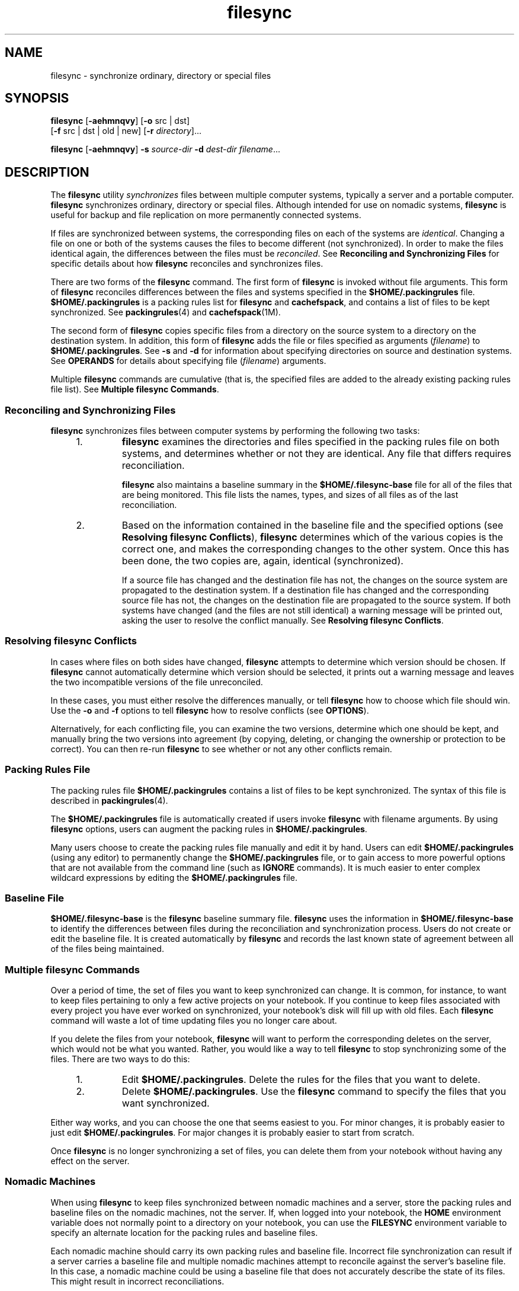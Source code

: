 '\" te
.\" Copyright (c) 1998 Sun Microsystems, Inc.  All Rights Reserved.
.\" Copyright (c) 2012-2013, J. Schilling
.\" Copyright (c) 2013, Andreas Roehler
.\" CDDL HEADER START
.\"
.\" The contents of this file are subject to the terms of the
.\" Common Development and Distribution License ("CDDL"), version 1.0.
.\" You may only use this file in accordance with the terms of version
.\" 1.0 of the CDDL.
.\"
.\" A full copy of the text of the CDDL should have accompanied this
.\" source.  A copy of the CDDL is also available via the Internet at
.\" http://www.opensource.org/licenses/cddl1.txt
.\"
.\" When distributing Covered Code, include this CDDL HEADER in each
.\" file and include the License file at usr/src/OPENSOLARIS.LICENSE.
.\" If applicable, add the following below this CDDL HEADER, with the
.\" fields enclosed by brackets "[]" replaced with your own identifying
.\" information: Portions Copyright [yyyy] [name of copyright owner]
.\"
.\" CDDL HEADER END
.TH filesync 1 "6 Nov 2000" "SunOS 5.11" "User Commands"
.SH NAME
filesync \- synchronize ordinary, directory or special files
.SH SYNOPSIS
.LP
.nf
\fBfilesync\fR [\fB-aehmnqvy\fR] [\fB-o\fR src | dst]
     [\fB-f\fR src | dst | old | new] [\fB-r\fR \fIdirectory\fR]...
.fi

.LP
.nf
\fBfilesync\fR [\fB-aehmnqvy\fR] \fB-s\fR \fIsource-dir\fR \fB-d\fR \fIdest-dir\fR \fIfilename\fR...
.fi

.SH DESCRIPTION
.sp
.LP
The
.BR filesync " utility "
.I synchronizes
files between multiple
computer systems, typically a server and a portable computer.
.B filesync
synchronizes ordinary, directory or special files. Although intended for use
on nomadic systems,
.B filesync
is useful for backup and file replication
on more permanently connected systems.
.sp
.LP
If files are synchronized between systems, the corresponding files on each
of the systems are
.IR identical .
Changing a file on one or both of the
systems causes the files to become different (not synchronized). In order to
make the files identical again, the differences between the files must be
.IR reconciled .
See
.B "Reconciling and Synchronizing Files"
for
specific details about how
.B filesync
reconciles and synchronizes
files.
.sp
.LP
There are two forms of the
.B filesync
command. The first form of
.B filesync
is invoked without file arguments. This form of
.B filesync
reconciles differences between the files and systems
specified in the
.B $HOME/.packingrules
file.
.B $HOME/.packingrules
is a packing rules list for
.B filesync
and
.BR cachefspack ,
and
contains a list of files to be kept synchronized. See
.BR packingrules (4)
and
.BR cachefspack (1M).
.sp
.LP
The second form of
.B filesync
copies specific files from a directory on
the source system to a directory on the destination system. In addition,
this form of
.B filesync
adds the file or files specified as arguments
.RI ( filename )
to
.BR $HOME/.packingrules .
See
.B -s
and
.B -d
for
information about specifying directories on source and destination systems.
See
.B OPERANDS
for details about specifying file
.RI ( filename )
arguments.
.sp
.LP
Multiple
.B filesync
commands are cumulative (that is, the specified
files are added to the already existing packing rules file list). See
.BR "Multiple filesync Commands" .
.SS "Reconciling and Synchronizing Files"
.sp
.LP
.B filesync
synchronizes files between computer systems by performing
the following two tasks:
.RS +4
.TP
1.
.B filesync
examines the directories and files specified in the packing
rules file on both systems, and determines whether or not they are
identical. Any file that differs requires reconciliation.
.sp
.B filesync
also maintains a baseline summary in the
.B $HOME/.filesync-base
file for all of the files that are being
monitored. This file lists the names, types, and sizes of all files as of
the last reconciliation.
.RE
.RS +4
.TP
2.
Based on the information contained in the baseline file and the specified
options (see
.BR "Resolving filesync Conflicts" ),
.B filesync
determines
which of the various copies is the correct one, and makes the corresponding
changes to the other system. Once this has been done, the two copies are,
again, identical (synchronized).
.sp
If a source file has changed and the destination file has not, the changes
on the source system are propagated to the destination system. If a
destination file has changed and the corresponding source file has not, the
changes on the destination file are propagated to the source system. If both
systems have changed (and the files are not still identical) a warning
message will be printed out, asking the user to resolve the conflict
manually. See
.BR "Resolving filesync Conflicts" .
.RE
.SS "Resolving filesync Conflicts"
.sp
.LP
In cases where files on both sides have changed,
.B filesync
attempts
to determine which version should be chosen. If
.B filesync
cannot
automatically determine which version should be selected, it prints out a
warning message and leaves the two incompatible versions of the file
unreconciled.
.sp
.LP
In these cases, you must either resolve the differences manually, or tell
.B filesync
how to choose which file should win. Use the
.B -o
and
.B -f
options to tell
.B filesync
how to resolve conflicts (see
.BR OPTIONS ).
.sp
.LP
Alternatively, for each conflicting file, you can examine the two versions,
determine which one should be kept, and manually bring the two versions into
agreement (by copying, deleting, or changing the ownership or protection to
be correct). You can then re-run
.B filesync
to see whether or not any
other conflicts remain.
.SS "Packing Rules File"
.sp
.LP
The packing rules file
.B $HOME/.packingrules
contains a list of files
to be kept synchronized. The syntax of this file is described in
.BR packingrules (4).
.sp
.LP
The
.B $HOME/.packingrules
file is automatically created if users invoke
.B filesync
with filename arguments. By using
.B filesync
options,
users can augment the packing rules in
.BR $HOME/.packingrules .
.sp
.LP
Many users choose to create the packing rules file manually and edit it by
hand. Users can edit
.B $HOME/.packingrules
(using any editor) to
permanently change the
.B $HOME/.packingrules
file, or to gain access to
more powerful options  that are not available from the command line (such as
.B IGNORE
commands). It is much easier to enter complex wildcard
expressions by editing the
.B $HOME/.packingrules
file.
.SS "Baseline File"
.sp
.LP
.B $HOME/.filesync-base
is the
.B filesync
baseline summary file.
.B filesync
uses the information in
.B $HOME/.filesync-base
to
identify the differences between files during the reconciliation and
synchronization process. Users do not create or edit the baseline file. It
is created automatically by
.B filesync
and records the last known state
of agreement between all of the files being maintained.
.SS "Multiple filesync Commands"
.sp
.LP
Over a period of time, the set of files you want to keep synchronized can
change. It is common, for instance, to want to keep files pertaining to only
a few active projects on your notebook. If you continue to keep files
associated with every project you have ever worked on synchronized, your
notebook's disk will fill up with old files. Each
.B filesync
command
will waste a lot of time updating files you no longer care about.
.sp
.LP
If you delete the files from your notebook,
.B filesync
will want to
perform the corresponding deletes on the server, which would not be what you
wanted. Rather, you would like a way to tell
.B filesync
to stop
synchronizing some of the files. There are two ways to do this:
.RS +4
.TP
1.
Edit
.BR $HOME/.packingrules .
Delete the rules for the files that you
want to delete.
.RE
.RS +4
.TP
2.
Delete
.BR $HOME/.packingrules .
Use the
.B filesync
command to
specify the files that you want synchronized.
.RE
.sp
.LP
Either way works, and you can choose the one that seems easiest to you. For
minor changes, it is probably easier to just edit
.BR $HOME/.packingrules .
For major changes it is probably easier to start from scratch.
.sp
.LP
Once
.B filesync
is no longer synchronizing a set of files, you can
delete them from your notebook without having any effect on the server.
.SS "Nomadic Machines"
.sp
.LP
When using
.B filesync
to keep files synchronized between nomadic
machines and a server, store the packing rules and baseline files on the
nomadic machines, not the server. If, when logged into your notebook, the
.B HOME
environment variable does not normally point to a directory on
your notebook, you can use the
.B FILESYNC
environment variable to
specify an alternate location for the packing rules and baseline files.
.sp
.LP
Each nomadic machine should carry its own packing rules and baseline file.
Incorrect file synchronization can result if a server carries a baseline
file and multiple nomadic machines attempt to reconcile against the server's
baseline file. In this case, a nomadic machine could be using a baseline
file that does not accurately describe the state of its files. This might
result in incorrect reconciliations.
.sp
.LP
To safeguard against the dangers associated with a single  baseline file
being shared by more than two machines,
.B filesync
adds a default rule
to each new packing rules file. This default rule prevents the packing
rules and  baseline files from being copied.
.SH OPTIONS
.sp
.LP
The following options are supported:
.sp
.ne 2
.mk
.na
.B -a
.ad
.RS 28n
.rt
Force the checking of Access Control Lists
.RB ( ACL s
)  and attempt to
make them agree for all new and changed files. If it is not possible to set
the
.B ACL
.RB "for a particular file, " filesync " stops " ACL 
synchronization for that file.
.sp
Some file systems do not support
.BR ACL "s . It is not possible to"
synchronize
.BR ACL s
between file systems that support \fBACL\fRs and
those that do not; attempting to do so will result in numerous error
messages.
.RE

.sp
.ne 2
.mk
.na
.BI -d " dest-dir"
.ad
.RS 28n
.rt
Specify the directory on the destination system into which
.I filename
is to be copied. Use with the
.BI -s " source-dir"
option and the
.I filename
operand. See
.B -s
and
.BR OPERANDS .
.RE

.sp
.ne 2
.mk
.na
.B -e
.ad
.RS 28n
.rt
Flag all differences. It may not be possible to resolve all conflicts
involving modes and ownership (unless
.B filesync
is being run with root
privileges). If you cannot change the ownership or protections on a file,
.B filesync
will normally ignore conflicts in ownership and protection.
If you specify the
.B -e
(everything must agree) flag, however,
.B filesync
will flag these differences.
.RE

.sp
.ne 2
.mk
.na
\fB-f src\fR | \fBdst\fR |
.B old
| \fBnew\fR
.ad
.RS 28n
.rt
The
.BR -f " option tells "
.B filesync
how to resolve conflicting
changes. If a file has been changed on both systems, and an
.B -f
option
has been specified,
.B filesync
will retain the changes made on the
favored system and discard the changes made on the unfavored system.
.sp
Specify
.B "-f src"
to favor the  source-system file. Specify
.B -f dst
to favor the destination-system file. Specify
.B -f
.B old
to favor the older version of the file. Specify
.B "-f new"
to favor the newer version of the file.
.sp
It is possible to specify the
.B -f
and
.B -o
options in
combination if they both specify the same preference  (\fBsrc\fR and\fB dst\fR). If \fB-f\fR and  \fB-o\fR conflict, the 
.B -f
option is
ignored. See the
.B -o
option description.
.RE

.sp
.ne 2
.mk
.na
.B -h
.ad
.RS 28n
.rt
Halt on error. Normally, if
.B filesync
encounters a read or write error
while copying files, it notes the error and the program continues, in an
attempt to reconcile other files. If the
.B -h
option is specified,
.B filesync
will immediately halt when one of these errors occurs and
will not try to process any more files.
.RE

.sp
.ne 2
.mk
.na
.B -m
.ad
.RS 28n
.rt
Ensure that both copies of the file have the same modification time. The
modification time for newly copied files is set to the time of
reconciliation by default. File changes are ordered by increasing
modification times so that the propagated files have the same relative
modification time ordering as the original changes. Users should be warned
that there is usually some time skew between  any two systems, and
transferring modification times from one system to another can occasionally
produce strange results.
.sp
There are instances in which using
.B filesync
to update some (but not
all) files in a directory will confuse the
.B make
program. If, for
instance,
.B filesync
is keeping  \fB\&.c\fR files synchronized, but
ignoring \fB\&.o\fR files, a changed  \fB\&.c\fR file may show up with a
modification time prior to a  \fB\&.o\fR file that was built from a prior
version of the  \fB\&.c\fR file.
.RE

.sp
.ne 2
.mk
.na
.B -n
.ad
.RS 28n
.rt
Do not really make the changes. If the
.B -n
option is specified,
.B filesync
determines what changes have been made to files, and what
reconciliations are required and displays this information on the standard
output. No changes are made to files, including the packing rules file.
.sp
Specifying both the
.B -n
and
.B -o
options causes
.B filesync
to
analyze the prevailing system and report the changes that have been made on
that system. Using
.B -n
and
.B -o
in combination is useful if your
machine is disconnected (and you cannot access the server) but you want to
.RB "know what changes have been made on the local machine. See the" " -o"
option description.
.RE

.sp
.ne 2
.mk
.na
.B -o src | dst
.ad
.RS 28n
.rt
The
.B -o
option forces a one-way reconciliation, favoring either the
source system
.RB ( src )
or destination system
.RB ( dst ).
.sp
Specify
.B "-o src"
to propagate changes only from the source system
to the destination system. Changes made on the destination system are
ignored.
.B filesync
aborts if it cannot access a source or destination
directory.
.sp
Specify
.B "-o dst"
to propagate changes only from the destination
system to the source system. Changes made on the source system are ignored.
.B filesync
aborts if it cannot access a source or destination
directory.
.sp
Specifying
.B -n
with the
.B -o
option causes
.B filesync
to
analyze the prevailing system and reports on what changes have been made on
that system. Using
.B -n
and
.B -o
in combination is useful if a
machine is disconnected (and there is no access to the server), but you want
.RB "to know what changes have been made on the local machine. See the" " -n"
option description.
.sp
It is possible to specify the
.B -o
and
.B -f
options in combination
if they both specify the same preference (\fBsrc\fR or
.BR dst ).
If
.B -o
.RB "and " -f " options conflict, the " -f " option will be ignored."
See the
.B -f
option description.
.RE

.sp
.ne 2
.mk
.na
.B -q
.ad
.RS 28n
.rt
Suppress the standard
.B filesync
messages that describe each
reconciliation action as it is performed.
.sp
The standard
.B filesync
message describes each reconciliation action in
the form of a UNIX shell command (for example,
.BR mv ,
.BR ln ,
.BR cp ,
.BR rm ,
.BR chmod ,
.BR chown ,
.BR chgrp ,
.BR setfacl ,
and so
forth).
.RE

.sp
.ne 2
.mk
.na
.BI -r " directory"
.ad
.RS 28n
.rt
Limit the reconciliation to
.IR directory .
Specify multiple directories
with multiple
.B -r
specifications.
.RE

.sp
.ne 2
.mk
.na
.BI -s " source-dir"
.ad
.RS 28n
.rt
Specify the directory on the source system from which the 
.I filename
to be copied is located. Use with the 
.BI -d " dest-dir"
option and
the
.I filename
operand. See the
.B -d
option description and
.BR OPERANDS .
.RE

.sp
.ne 2
.mk
.na
.B -v
.ad
.RS 28n
.rt
Display additional information about each file comparison as it is made on
the standard output.
.RE

.sp
.ne 2
.mk
.na
.B -y
.ad
.RS 28n
.rt
Bypass safety check prompts. Nomadic machines occasionally move between
domains, and many of the files on which
.B filesync
operates are expected
to be accessed by NFS. There is a danger that someday
.B filesync
will
be asked to reconcile local changes against the wrong file system or server.
This could result in a large number of inappropriate copies and deletions.
To prevent such a mishap,
.B filesync
performs a few safety checks prior
to reconciliation. If large numbers of files are likely to  be deleted, or
if high level directories have changed their I-node numbers, 
.B filesync
prompts for a confirmation before reconciliation. If you know that this is
likely, and do not want to be prompted, use the
.B -y
(yes) option to
automatically confirm these prompts.
.RE

.SH OPERANDS
.sp
.LP
The following operands are supported:
.sp
.ne 2
.mk
.na
.I filename
.ad
.RS 12n
.rt
The name of the ordinary file, directory, symbolic link, or special file in
the specified source directory
.RI ( source-dir )
to be synchronized.
Specify multiple files by separating each filename by spaces. Use the
.I filename
operand with the
.B -s
and
.B -d
options. See
.BR OPTIONS .
.sp
If
.I filename
is an ordinary file, that ordinary file will be
replicated (with the same
.IR filename )
in the specified destination
directory
.RI ( dest-dir ).
.sp
If
.I filename
is a directory, that directory and all of the files and
subdirectories under it will be replicated (recursively) in the specified
destination directory
.RI ( dest-dir ).
.sp
If
.I filename
is a symbolic link, a copy of that symbolic link will be
replicated in the specified destination directory
.RI ( dest-dir ).
.sp
If
.I filename
is a special file, a special file with the same major or
minor device numbers will be replicated in the specified destination
directory. (\fIdest-dir).\fR Only super-users can use
.B filesync
to
create special files.
.sp
Files created in the destination directory
.RI ( dest-dir )
will have the
same owner, group and other permissions as the files in the source
directory.
.sp
If
.I filename
contains escaped shell wildcard characters, the wildcard
characters are stored in
.B $HOME/.packingrules
and evaluated each time
.B filesync
is run.
.sp
For example, the following would make sure that the two specified files,
currently in
.BR $RHOME ,
were replicated in
.BR $HOME :
.sp
.in +2
.nf
\fBfilesync \fB-s\fB $RHOME  \fB-d\fB $HOME a.c \|b.c\fR
.fi
.in -2
.sp

The following example would ensure that all of the
.B *.c
files in
.B $RHOME
were replicated in
.BR $HOME ,
even if those files were not
created until later.
.sp
.in +2
.nf
\fBfilesync \fB-s\fB $RHOME \fB-d\fB $HOME '*.c'\fR
.fi
.in -2
.sp

If any of the destination files already exist,
.B filesync
ensures that
they are identical and issues warnings if they are not.
.sp
Once files have been copied, the distinction between the source and
destination is a relatively arbitrary  one (except for its use in the
.B -o
and
.B -f
switches).
.RE

.SH ENVIRONMENT VARIABLES
.sp
.ne 2
.mk
.na
.B FILESYNC
.ad
.RS 15n
.rt
Specifies the default location of the
.B filesync
packing rules and
baseline files. The default value for this variable is
.BR $HOME .
The
suffixes \fB\&.packingrules\fR and \fB\&.filesync-base\fR will be appended
to form the names of the packing rules and baseline files.
.RE

.sp
.ne 2
.mk
.na
.B LC_MESSAGES
.ad
.RS 15n
.rt
Determines how diagnostic and informative messages are presented. In the
"C" locale, the messages are presented in the default form found in the
program itself (in most cases, U.S. English).
.RE

.SH EXIT STATUS
.sp
.LP
Normally, if all files are already up-to-date, or if all files were
successfully reconciled,
.B filesync
will exit with a status of
.BR 0 .
However, if either the
.B -n
option was specified or any errors occurred,
the exit status will be the logical OR of the following:
.sp
.ne 2
.mk
.na
.B 0
.ad
.RS 7n
.rt
No conflicts, all files up to date.
.RE

.sp
.ne 2
.mk
.na
.B 1
.ad
.RS 7n
.rt
Some resolvable conflicts.
.RE

.sp
.ne 2
.mk
.na
.B 2
.ad
.RS 7n
.rt
Some conflicts requiring manual resolution.
.RE

.sp
.ne 2
.mk
.na
.B 4
.ad
.RS 7n
.rt
Some specified files did not exist.
.RE

.sp
.ne 2
.mk
.na
.B 8
.ad
.RS 7n
.rt
Insufficient permission for some files.
.RE

.sp
.ne 2
.mk
.na
.B 16
.ad
.RS 7n
.rt
Errors accessing packing rules or baseline file.
.RE

.sp
.ne 2
.mk
.na
.B 32
.ad
.RS 7n
.rt
Invalid arguments.
.RE

.sp
.ne 2
.mk
.na
.B 64
.ad
.RS 7n
.rt
Unable to access either or both of the specified
.B src
or
.BR dst
directories.
.RE

.sp
.ne 2
.mk
.na
.B 128
.ad
.RS 7n
.rt
Miscellaneous other failures.
.RE

.SH FILES
.sp
.ne 2
.mk
.na
.B $HOME/.packingrules
.ad
.RS 24n
.rt
list of files to be kept synchronized
.RE

.sp
.ne 2
.mk
.na
.B $HOME/.filesync-base
.ad
.RS 24n
.rt
baseline summary file
.RE

.SH ATTRIBUTES
.sp
.LP
See
.BR attributes (5)
for descriptions of the following attributes:
.sp

.sp
.TS
tab() box;
cw(2.75i) |cw(2.75i)
lw(2.75i) |lw(2.75i)
.
ATTRIBUTE TYPEATTRIBUTE VALUE
_
AvailabilitySUNWrcmdc
.TE

.SH SEE ALSO
.sp
.LP
.BR cachefspack (1M),
.BR packingrules (4),
.BR attributes (5)
